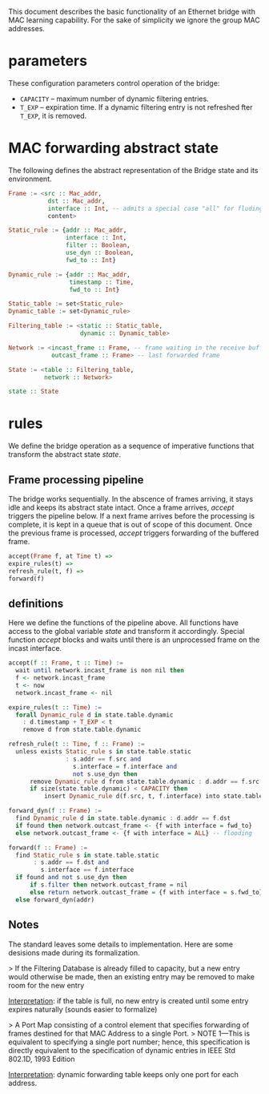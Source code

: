 
This document describes the basic functionality of an Ethernet bridge with MAC learning capability. For the sake of simplicity we ignore the group MAC addresses.

* parameters
These configuration parameters control operation of the bridge:

- ~CAPACITY~ -- maximum number of dynamic filtering entries.
- ~T_EXP~ -- expiration time. If a dynamic filtering entry is not refreshed fter ~T_EXP~, it is removed.

* MAC forwarding abstract state

The following defines the abstract representation of the Bridge state and its environment.

#+BEGIN_SRC haskell
Frame := <src :: Mac_addr,
           dst :: Mac_addr,
           interface :: Int, -- admits a special case "all" for fluding
           content>

Static_rule := {addr :: Mac_addr,
                interface :: Int,
                filter :: Boolean,
                use_dyn :: Boolean,
                fwd_to :: Int}

Dynamic_rule := {addr :: Mac_addr,
                 timestamp :: Time,
                 fwd_to :: Int}

Static_table := set<Static_rule>
Dynamic_table := set<Dynamic_rule>

Filtering_table := <static :: Static_table,
                    dynamic :: Dynamic_table>

Network := <incast_frame :: Frame, -- frame waiting in the receive buffer 
            outcast_frame :: Frame> -- last forwarded frame 

State := <table :: Filtering_table,
          network :: Network>

state :: State
#+END_SRC

* rules

We define the bridge operation as a sequence of imperative functions that transform the abstract state /state/.

** Frame processing pipeline
The bridge works sequentially. In the abscence of frames arriving, it stays
idle and keeps its abstract state intact. Once a frame arrives, /accept/
triggers the pipeline below. If a next frame arrives before the processing is
complete, it is kept in a queue that is out of scope of this document. Once the
previous frame is processed, /accept/ triggers forwarding of the buffered frame.

#+BEGIN_SRC haskell
accept(Frame f, at Time t) =>
expire_rules(t) =>
refresh_rule(t, f) =>
forward(f)
#+END_SRC

** definitions
Here we define the functions of the pipeline above. All functions have access to
the global variable /state/ and transform it accordingly. Special function
/accept/ blocks and waits until there is an unprocessed frame on the incast interface.

#+BEGIN_SRC haskell
accept(f :: Frame, t :: Time) :=
  wait until network.incast_frame is non nil then
  f <- network.incast_frame
  t <- now
  network.incast_frame <- nil

expire_rules(t :: Time) :=
  forall Dynamic_rule d in state.table.dynamic
    : d.timestamp + T_EXP < t
    remove d from state.table.dynamic

refresh_rule(t :: Time, f :: Frame) :=
  unless exists Static_rule s in state.table.static 
                : s.addr == f.src and
                  s.interface = f.interface and
                  not s.use_dyn then
      remove Dynamic_rule d from state.table.dynamic : d.addr == f.src ;
      if size(state.table.dynamic) < CAPACITY then
          insert Dynamic_rule d(f.src, t, f.interface) into state.table.dynamic

forward_dyn(f :: Frame) :=
  find Dynamic_rule d in state.table.dynamic : d.addr == f.dst 
  if found then network.outcast_frame <- {f with interface = fwd_to}
  else network.outcast_frame <- {f with interface = ALL} -- flooding

forward(f :: Frame) :=
  find Static_rule s in state.table.static 
       : s.addr == f.dst and
         s.interface == f.interface
  if found and not s.use_dyn then
      if s.filter then network.outcast_frame = nil
      else return network.outcast_frame = {f with interface = s.fwd_to}
  else forward_dyn(addr)
#+END_SRC

** Notes
The standard leaves some details to implementation. Here are some desisions made
during its formalization.

> If the Filtering Database is already filled to capacity, but a new entry would
otherwise be made, then an existing entry may be removed to make room for the
new entry

_Interpretation_: if the table is full, no new entry is created until some entry
expires naturally (sounds easier to formalize)

> A Port Map consisting of a control element that specifies forwarding of
frames destined for that MAC Address to a single Port.
> NOTE 1—This is
equivalent to specifying a single port number; hence, this specification is
directly equivalent to the specification of dynamic entries in IEEE Std 802.1D,
1993 Edition

_Interpretation_: dynamic forwarding table keeps only one port for each address.

